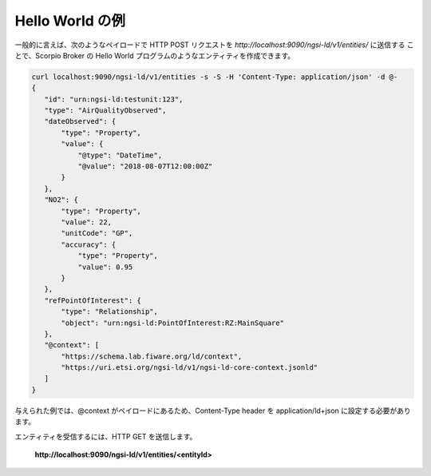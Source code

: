 ****************
Hello World の例
****************

一般的に言えば、次のようなペイロードで HTTP POST リクエストを *http://localhost:9090/ngsi-ld/v1/entities/* に送信する
ことで、Scorpio Broker の Hello World プログラムのようなエンティティを作成できます。

.. code-block:: JSON

 curl localhost:9090/ngsi-ld/v1/entities -s -S -H 'Content-Type: application/json' -d @-
 {
    "id": "urn:ngsi-ld:testunit:123",
    "type": "AirQualityObserved",
    "dateObserved": {
        "type": "Property",
        "value": {
            "@type": "DateTime",
            "@value": "2018-08-07T12:00:00Z"
        }
    },
    "NO2": {
        "type": "Property",
        "value": 22,
        "unitCode": "GP",
        "accuracy": {
            "type": "Property",
            "value": 0.95
        }
    },
    "refPointOfInterest": {
        "type": "Relationship",
        "object": "urn:ngsi-ld:PointOfInterest:RZ:MainSquare"
    },
    "@context": [
        "https://schema.lab.fiware.org/ld/context",
        "https://uri.etsi.org/ngsi-ld/v1/ngsi-ld-core-context.jsonld"
    ]
 }

与えられた例では、@context がペイロードにあるため、Content-Type header を application/ld+json に設定する必要があります。

エンティティを受信するには、HTTP GET を送信します。

 **http://localhost:9090/ngsi-ld/v1/entities/<entityId>**
